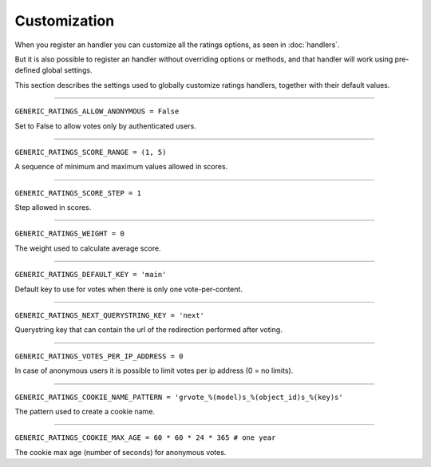 Customization
=============

When you register an handler you can customize all the ratings options, as
seen in :doc:`handlers`.

But it is also possible to register an handler without overriding options 
or methods, and that handler will work using pre-defined global settings.

This section describes the settings used to globally customize ratings 
handlers, together with their default values.

----

``GENERIC_RATINGS_ALLOW_ANONYMOUS = False``

Set to False to allow votes only by authenticated users.

----

``GENERIC_RATINGS_SCORE_RANGE = (1, 5)``

A sequence of minimum and maximum values allowed in scores.

----

``GENERIC_RATINGS_SCORE_STEP = 1``

Step allowed in scores.

----

``GENERIC_RATINGS_WEIGHT = 0``

The weight used to calculate average score.

----

``GENERIC_RATINGS_DEFAULT_KEY = 'main'``

Default key to use for votes when there is only one vote-per-content.

----

``GENERIC_RATINGS_NEXT_QUERYSTRING_KEY = 'next'``

Querystring key that can contain the url of the redirection performed 
after voting.

----

``GENERIC_RATINGS_VOTES_PER_IP_ADDRESS = 0``

In case of anonymous users it is possible to limit votes per ip address 
(0 = no limits).

----

``GENERIC_RATINGS_COOKIE_NAME_PATTERN = 'grvote_%(model)s_%(object_id)s_%(key)s'``

The pattern used to create a cookie name.

----

``GENERIC_RATINGS_COOKIE_MAX_AGE = 60 * 60 * 24 * 365 # one year``

The cookie max age (number of seconds) for anonymous votes.
